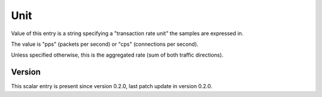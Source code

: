 ..
   Copyright (c) 2021 Cisco and/or its affiliates.
   Licensed under the Apache License, Version 2.0 (the "License");
   you may not use this file except in compliance with the License.
   You may obtain a copy of the License at:
..
       http://www.apache.org/licenses/LICENSE-2.0
..
   Unless required by applicable law or agreed to in writing, software
   distributed under the License is distributed on an "AS IS" BASIS,
   WITHOUT WARRANTIES OR CONDITIONS OF ANY KIND, either express or implied.
   See the License for the specific language governing permissions and
   limitations under the License.


Unit
^^^^

Value of this entry is a string specifying a "transaction rate unit"
the samples are expressed in.

The value is "pps" (packets per second) or "cps" (connections per second).

Unless specified otherwise, this is the aggregated rate (sum of both
traffic directions).

Version
~~~~~~~

This scalar entry is present since version 0.2.0,
last patch update in version 0.2.0.
